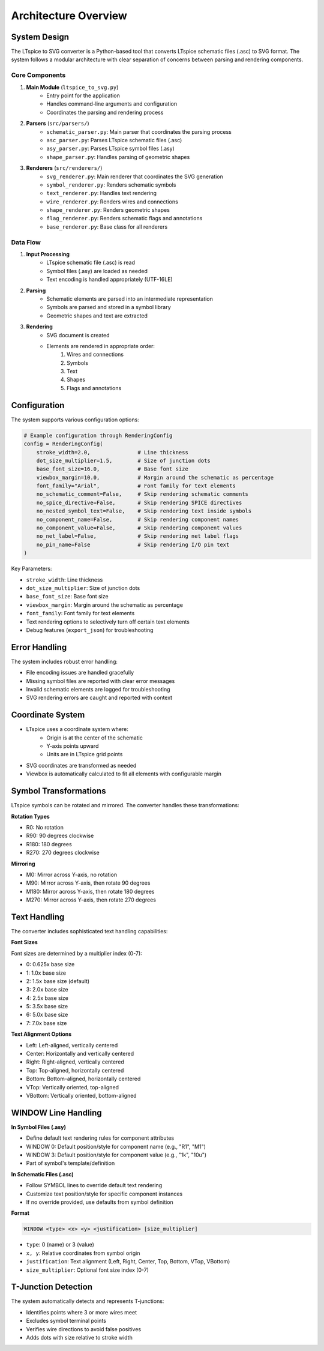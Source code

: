 Architecture Overview
====================

System Design
------------

The LTspice to SVG converter is a Python-based tool that converts LTspice schematic files (.asc) to SVG format. The system follows a modular architecture with clear separation of concerns between parsing and rendering components.

Core Components
~~~~~~~~~~~~~~

.. image:: ../_static/architecture_overview.png
   :alt: Architecture Overview Diagram
   :align: center

1. **Main Module** (``ltspice_to_svg.py``)
    * Entry point for the application
    * Handles command-line arguments and configuration
    * Coordinates the parsing and rendering process

2. **Parsers** (``src/parsers/``)
    * ``schematic_parser.py``: Main parser that coordinates the parsing process
    * ``asc_parser.py``: Parses LTspice schematic files (.asc)
    * ``asy_parser.py``: Parses LTspice symbol files (.asy)
    * ``shape_parser.py``: Handles parsing of geometric shapes

3. **Renderers** (``src/renderers/``)
    * ``svg_renderer.py``: Main renderer that coordinates the SVG generation
    * ``symbol_renderer.py``: Renders schematic symbols
    * ``text_renderer.py``: Handles text rendering
    * ``wire_renderer.py``: Renders wires and connections
    * ``shape_renderer.py``: Renders geometric shapes
    * ``flag_renderer.py``: Renders schematic flags and annotations
    * ``base_renderer.py``: Base class for all renderers

Data Flow
~~~~~~~~

.. image:: ../_static/data_flow.png
   :alt: Data Flow Diagram
   :align: center

1. **Input Processing**
    * LTspice schematic file (.asc) is read
    * Symbol files (.asy) are loaded as needed
    * Text encoding is handled appropriately (UTF-16LE)

2. **Parsing**
    * Schematic elements are parsed into an intermediate representation
    * Symbols are parsed and stored in a symbol library
    * Geometric shapes and text are extracted

3. **Rendering**
    * SVG document is created
    * Elements are rendered in appropriate order:
        1. Wires and connections
        2. Symbols
        3. Text
        4. Shapes
        5. Flags and annotations

Configuration
------------

The system supports various configuration options:

.. code-block:: python

    # Example configuration through RenderingConfig
    config = RenderingConfig(
        stroke_width=2.0,               # Line thickness
        dot_size_multiplier=1.5,        # Size of junction dots 
        base_font_size=16.0,            # Base font size
        viewbox_margin=10.0,            # Margin around the schematic as percentage
        font_family="Arial",            # Font family for text elements
        no_schematic_comment=False,     # Skip rendering schematic comments
        no_spice_directive=False,       # Skip rendering SPICE directives
        no_nested_symbol_text=False,    # Skip rendering text inside symbols
        no_component_name=False,        # Skip rendering component names
        no_component_value=False,       # Skip rendering component values
        no_net_label=False,             # Skip rendering net label flags
        no_pin_name=False               # Skip rendering I/O pin text
    )

Key Parameters:

* ``stroke_width``: Line thickness
* ``dot_size_multiplier``: Size of junction dots 
* ``base_font_size``: Base font size
* ``viewbox_margin``: Margin around the schematic as percentage
* ``font_family``: Font family for text elements
* Text rendering options to selectively turn off certain text elements
* Debug features (``export_json``) for troubleshooting

Error Handling
-------------

The system includes robust error handling:

* File encoding issues are handled gracefully
* Missing symbol files are reported with clear error messages
* Invalid schematic elements are logged for troubleshooting
* SVG rendering errors are caught and reported with context

Coordinate System
----------------

.. image:: ../_static/coordinate_system.png
   :alt: Coordinate System Diagram
   :align: center

* LTspice uses a coordinate system where:
    * Origin is at the center of the schematic
    * Y-axis points upward
    * Units are in LTspice grid points
* SVG coordinates are transformed as needed
* Viewbox is automatically calculated to fit all elements with configurable margin

Symbol Transformations
---------------------

LTspice symbols can be rotated and mirrored. The converter handles these transformations:

**Rotation Types**

* R0: No rotation
* R90: 90 degrees clockwise
* R180: 180 degrees
* R270: 270 degrees clockwise

**Mirroring**

* M0: Mirror across Y-axis, no rotation
* M90: Mirror across Y-axis, then rotate 90 degrees
* M180: Mirror across Y-axis, then rotate 180 degrees
* M270: Mirror across Y-axis, then rotate 270 degrees

Text Handling
------------

The converter includes sophisticated text handling capabilities:

**Font Sizes**

Font sizes are determined by a multiplier index (0-7):

* 0: 0.625x base size
* 1: 1.0x base size
* 2: 1.5x base size (default)
* 3: 2.0x base size
* 4: 2.5x base size
* 5: 3.5x base size
* 6: 5.0x base size
* 7: 7.0x base size

**Text Alignment Options**

* Left: Left-aligned, vertically centered
* Center: Horizontally and vertically centered
* Right: Right-aligned, vertically centered
* Top: Top-aligned, horizontally centered
* Bottom: Bottom-aligned, horizontally centered
* VTop: Vertically oriented, top-aligned
* VBottom: Vertically oriented, bottom-aligned

WINDOW Line Handling
-------------------

**In Symbol Files (.asy)**

* Define default text rendering rules for component attributes
* WINDOW 0: Default position/style for component name (e.g., "R1", "M1")
* WINDOW 3: Default position/style for component value (e.g., "1k", "10u")
* Part of symbol's template/definition

**In Schematic Files (.asc)**

* Follow SYMBOL lines to override default text rendering
* Customize text position/style for specific component instances
* If no override provided, use defaults from symbol definition

**Format**

.. code-block:: none

    WINDOW <type> <x> <y> <justification> [size_multiplier]

* ``type``: 0 (name) or 3 (value)
* ``x, y``: Relative coordinates from symbol origin
* ``justification``: Text alignment (Left, Right, Center, Top, Bottom, VTop, VBottom)
* ``size_multiplier``: Optional font size index (0-7)

T-Junction Detection
------------------

The system automatically detects and represents T-junctions:

* Identifies points where 3 or more wires meet
* Excludes symbol terminal points
* Verifies wire directions to avoid false positives
* Adds dots with size relative to stroke width 
